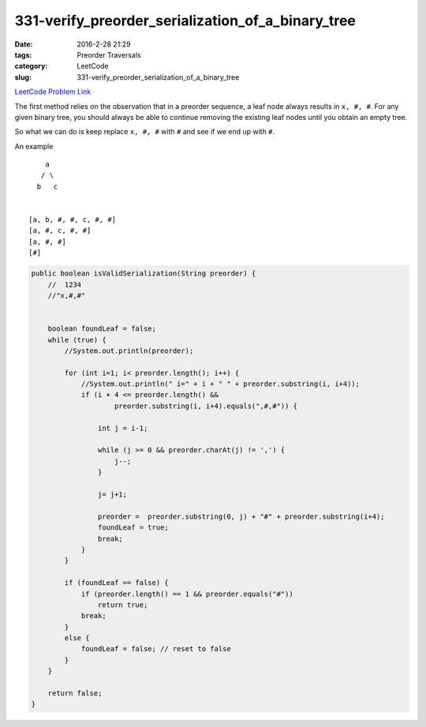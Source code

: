 331-verify_preorder_serialization_of_a_binary_tree
##################################################

:date: 2016-2-28 21:29
:tags: Preorder Traversals
:category: LeetCode
:slug: 331-verify_preorder_serialization_of_a_binary_tree

`LeetCode Problem Link <https://leetcode.com/problems/verify-preorder-serialization-of-a-binary-tree/>`_

The first method relies on the observation that in a preorder sequence, a leaf node always results in
``x, #, #``. For any given binary tree, you should always be able to continue removing the
existing leaf nodes until you obtain an empty tree.

So what we can do is keep replace ``x, #, #`` with ``#`` and see if we end up with ``#``.

An example

::

        a
       / \
      b   c


    [a, b, #, #, c, #, #]
    [a, #, c, #, #]
    [a, #, #]
    [#]


.. code-block:: java

    public boolean isValidSerialization(String preorder) {
        //  1234
        //"x,#,#"


        boolean foundLeaf = false;
        while (true) {
            //System.out.println(preorder);

            for (int i=1; i< preorder.length(); i++) {
                //System.out.println(" i=" + i + " " + preorder.substring(i, i+4));
                if (i + 4 <= preorder.length() &&
                        preorder.substring(i, i+4).equals(",#,#")) {

                    int j = i-1;

                    while (j >= 0 && preorder.charAt(j) != ',') {
                        j--;
                    }

                    j= j+1;

                    preorder =  preorder.substring(0, j) + "#" + preorder.substring(i+4);
                    foundLeaf = true;
                    break;
                }
            }

            if (foundLeaf == false) {
                if (preorder.length() == 1 && preorder.equals("#"))
                    return true;
                break;
            }
            else {
                foundLeaf = false; // reset to false
            }
        }

        return false;
    }
